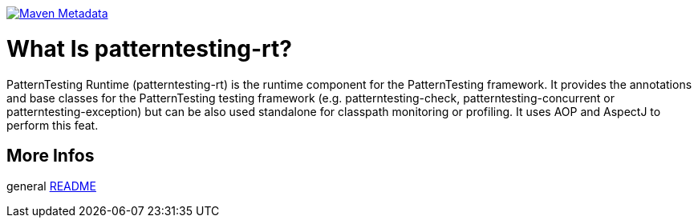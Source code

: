 https://maven-badges.herokuapp.com/maven-central/org.patterntesting/patterntesting-rt[image:https://maven-badges.herokuapp.com/maven-central/org.patterntesting/patterntesting-rt/badge.svg[Maven Metadata]]



= What Is patterntesting-rt?

PatternTesting Runtime (patterntesting-rt) is the runtime component for the PatternTesting framework.
It provides the annotations and base classes for the PatternTesting testing framework
(e.g. patterntesting-check, patterntesting-concurrent or patterntesting-exception)
but can be also used standalone for classpath monitoring or profiling.
It uses AOP and AspectJ to perform this feat.


== More Infos

general link:../README.md[README]
